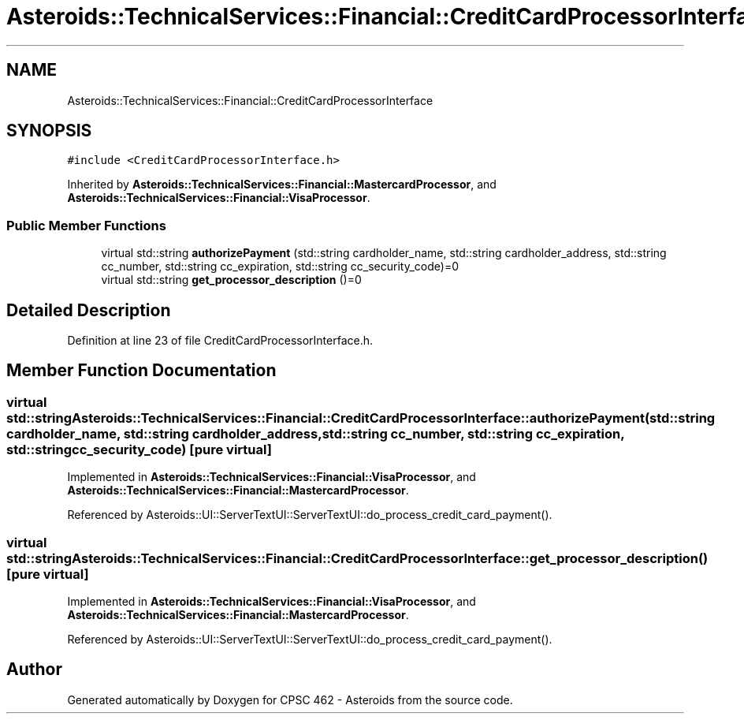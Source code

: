 .TH "Asteroids::TechnicalServices::Financial::CreditCardProcessorInterface" 3 "Fri Dec 14 2018" "CPSC 462 - Asteroids" \" -*- nroff -*-
.ad l
.nh
.SH NAME
Asteroids::TechnicalServices::Financial::CreditCardProcessorInterface
.SH SYNOPSIS
.br
.PP
.PP
\fC#include <CreditCardProcessorInterface\&.h>\fP
.PP
Inherited by \fBAsteroids::TechnicalServices::Financial::MastercardProcessor\fP, and \fBAsteroids::TechnicalServices::Financial::VisaProcessor\fP\&.
.SS "Public Member Functions"

.in +1c
.ti -1c
.RI "virtual std::string \fBauthorizePayment\fP (std::string cardholder_name, std::string cardholder_address, std::string cc_number, std::string cc_expiration, std::string cc_security_code)=0"
.br
.ti -1c
.RI "virtual std::string \fBget_processor_description\fP ()=0"
.br
.in -1c
.SH "Detailed Description"
.PP 
Definition at line 23 of file CreditCardProcessorInterface\&.h\&.
.SH "Member Function Documentation"
.PP 
.SS "virtual std::string Asteroids::TechnicalServices::Financial::CreditCardProcessorInterface::authorizePayment (std::string cardholder_name, std::string cardholder_address, std::string cc_number, std::string cc_expiration, std::string cc_security_code)\fC [pure virtual]\fP"

.PP
Implemented in \fBAsteroids::TechnicalServices::Financial::VisaProcessor\fP, and \fBAsteroids::TechnicalServices::Financial::MastercardProcessor\fP\&.
.PP
Referenced by Asteroids::UI::ServerTextUI::ServerTextUI::do_process_credit_card_payment()\&.
.SS "virtual std::string Asteroids::TechnicalServices::Financial::CreditCardProcessorInterface::get_processor_description ()\fC [pure virtual]\fP"

.PP
Implemented in \fBAsteroids::TechnicalServices::Financial::VisaProcessor\fP, and \fBAsteroids::TechnicalServices::Financial::MastercardProcessor\fP\&.
.PP
Referenced by Asteroids::UI::ServerTextUI::ServerTextUI::do_process_credit_card_payment()\&.

.SH "Author"
.PP 
Generated automatically by Doxygen for CPSC 462 - Asteroids from the source code\&.
